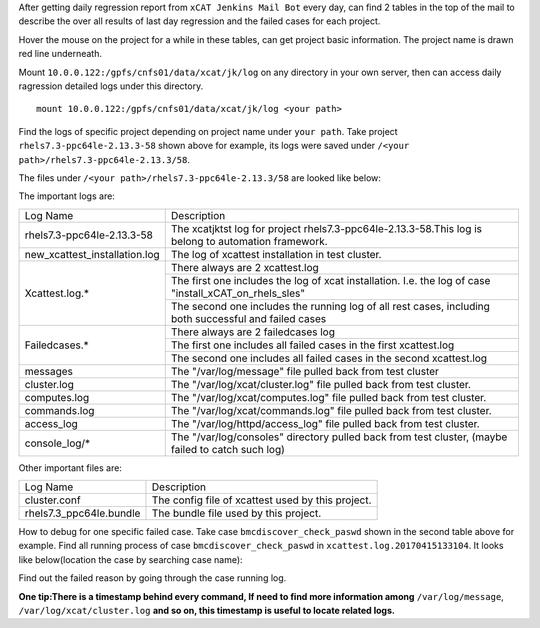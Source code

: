 
After getting daily regression report from ``xCAT Jenkins Mail Bot`` every day,  can find 2 tables in the top of the mail to describe the over all results of last day regression and the failed cases for each project. 

Hover the mouse on the project for a while in these tables, can get project basic information. The project name is drawn red line underneath.



Mount ``10.0.0.122:/gpfs/cnfs01/data/xcat/jk/log`` on any directory in your own server, then can access daily ragression detailed logs under this directory. ::

    mount 10.0.0.122:/gpfs/cnfs01/data/xcat/jk/log <your path>
    
Find the logs of specific project depending on project name under ``your path``. Take project ``rhels7.3-ppc64le-2.13.3-58`` shown above for example,  its logs were saved under ``/<your path>/rhels7.3-ppc64le-2.13.3/58``.


The files under ``/<your path>/rhels7.3-ppc64le-2.13.3/58`` are looked like below:

The important logs are:

+-----------------------------+--------------------------------------------------------------------------------------------------------+
|         Log Name            |                                    Description                                                         |
+-----------------------------+--------------------------------------------------------------------------------------------------------+
|rhels7.3-ppc64le-2.13.3-58   |The xcatjktst log for project rhels7.3-ppc64le-2.13.3-58.This log  is belong to automation framework.   |
+-----------------------------+--------------------------------------------------------------------------------------------------------+
|new_xcattest_installation.log|The log of xcattest installation in test cluster.                                                       |
+-----------------------------+--------------------------------------------------------------------------------------------------------+
|Xcattest.log.*               |There always are 2 xcattest.log                                                                         |
+                             +--------------------------------------------------------------------------------------------------------+
|                             |The first one includes the log of xcat installation. I.e. the log of case "install_xCAT_on_rhels_sles"  |
+                             +--------------------------------------------------------------------------------------------------------+
|                             |The second one includes the running log of all rest cases, including both successful and failed cases   |
+-----------------------------+--------------------------------------------------------------------------------------------------------+
|Failedcases.*                |There always are 2 failedcases log                                                                      |
+                             +--------------------------------------------------------------------------------------------------------+
|                             |The first one includes all failed cases in the first xcattest.log                                       |
+                             +--------------------------------------------------------------------------------------------------------+
|                             |The second one includes all failed cases in the second xcattest.log                                     |
+-----------------------------+--------------------------------------------------------------------------------------------------------+
|messages                     |The "/var/log/message" file pulled back from test cluster                                               |
+-----------------------------+--------------------------------------------------------------------------------------------------------+
|cluster.log                  |The "/var/log/xcat/cluster.log" file pulled back from test cluster.                                     |
+-----------------------------+--------------------------------------------------------------------------------------------------------+
|computes.log                 |The "/var/log/xcat/computes.log" file pulled back from test cluster.                                    |
+-----------------------------+--------------------------------------------------------------------------------------------------------+
|commands.log                 |The "/var/log/xcat/commands.log" file pulled back from test cluster.                                    |
+-----------------------------+--------------------------------------------------------------------------------------------------------+
|access_log                   |The "/var/log/httpd/access_log" file pulled back from test cluster.                                     |
+-----------------------------+--------------------------------------------------------------------------------------------------------+
|console_log/*                |The "/var/log/consoles" directory pulled back from test cluster,  (maybe failed to catch such log)      |
+-----------------------------+--------------------------------------------------------------------------------------------------------+

Other important files are:

+-----------------------------+--------------------------------------------------------------------------------------------------------+
|         Log Name            |                                    Description                                                         |
+-----------------------------+--------------------------------------------------------------------------------------------------------+
|cluster.conf                 |The config file of xcattest used by this project.                                                       | 
+-----------------------------+--------------------------------------------------------------------------------------------------------+
|rhels7.3_ppc64le.bundle      |The bundle file used by this project.                                                                   |
+-----------------------------+--------------------------------------------------------------------------------------------------------+


How to debug for one specific failed case. Take case ``bmcdiscover_check_paswd`` shown in the second table above for example. Find all running process of case ``bmcdiscover_check_paswd`` in ``xcattest.log.20170415133104``. It looks like below(location the case by searching case name): 

Find out the failed reason by going through the case running log. 

**One tip:There is a timestamp behind every command, If need to find more information among** ``/var/log/message``, ``/var/log/xcat/cluster.log`` **and so on, this timestamp is useful to locate related logs.**
